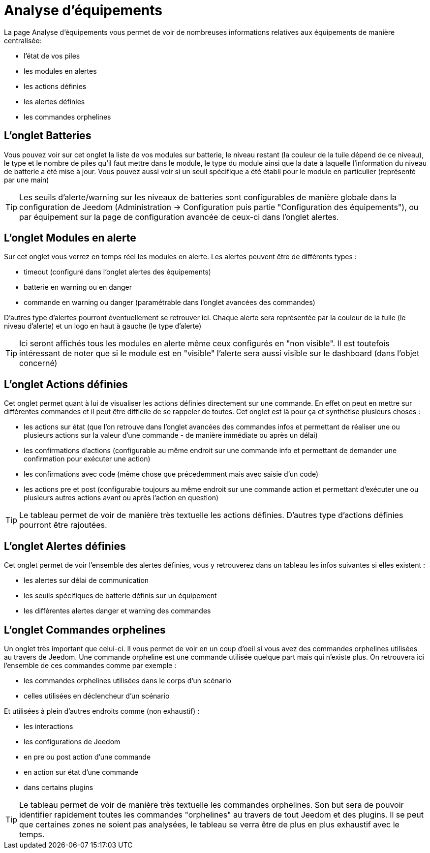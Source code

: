 = Analyse d'équipements

La page Analyse d'équipements vous permet de voir de nombreuses informations relatives aux équipements de manière centralisée:

* l'état de vos piles
* les modules en alertes
* les actions définies
* les alertes définies
* les commandes orphelines

== L'onglet Batteries

Vous pouvez voir sur cet onglet la liste de vos modules sur batterie, le niveau restant (la couleur de la tuile dépend de ce niveau), le type et le nombre de piles qu'il faut mettre dans le module,
le type du module ainsi que la date à laquelle l'information du niveau de batterie a été mise à jour. Vous pouvez aussi voir si un seuil spécifique a été établi pour le module en particulier (représenté par une main)

[TIP]
Les seuils d'alerte/warning sur les niveaux de batteries sont configurables de manière globale dans la configuration de Jeedom (Administration -> Configuration puis partie "Configuration des équipements"),
ou par équipement sur la page de configuration avancée de ceux-ci dans l'onglet alertes.


== L'onglet Modules en alerte

Sur cet onglet vous verrez en temps réel les modules en alerte. Les alertes peuvent être de différents types :

* timeout (configuré dans l'onglet alertes des équipements)
* batterie en warning ou en danger
* commande en warning ou danger (paramétrable dans l'onglet avancées des commandes)

D'autres type d'alertes pourront éventuellement se retrouver ici. Chaque alerte sera représentée par la couleur de la tuile (le niveau d'alerte) et un logo en haut à gauche (le type d'alerte)

[TIP]
Ici seront affichés tous les modules en alerte même ceux configurés en "non visible". Il est toutefois intéressant de noter que si le module est en "visible" l'alerte sera aussi visible sur le dashboard (dans l'objet concerné)

== L'onglet Actions définies

Cet onglet permet quant à lui de visualiser les actions définies directement sur une commande. En effet on peut en mettre sur différentes commandes et il peut être difficile de se rappeler de toutes. Cet onglet est là pour ça et
synthétise plusieurs choses :

* les actions sur état (que l'on retrouve dans l'onglet avancées des commandes infos et permettant de réaliser une ou plusieurs actions sur la valeur d'une commande - de manière immédiate ou après un délai)
* les confirmations d'actions (configurable au même endroit sur une commande info et permettant de demander une confirmation pour exécuter une action)
* les confirmations avec code (même chose que précedemment mais avec saisie d'un code)
* les actions pre et post (configurable toujours au même endroit sur une commande action et permettant d'exécuter une ou plusieurs autres actions avant ou après l'action en question)

[TIP]
Le tableau permet de voir de manière très textuelle les actions définies. D'autres type d'actions définies pourront être rajoutées.
 

== L'onglet Alertes définies

Cet onglet permet de voir l'ensemble des alertes définies, vous y retrouverez dans un tableau les infos suivantes si elles existent :

* les alertes sur délai de communication
* les seuils spécifiques de batterie définis sur un équipement
* les différentes alertes danger et warning des commandes



== L'onglet Commandes orphelines

Un onglet très important que celui-ci. Il vous permet de voir en un coup d'oeil si vous avez des commandes orphelines utilisées au travers de Jeedom.
Une commande orpheline est une commande utilisée quelque part mais qui n'existe plus. On retrouvera ici l'ensemble de ces commandes comme par exemple :

* les commandes orphelines utilisées dans le corps d'un scénario
* celles utilisées en déclencheur d'un scénario

Et utilisées à plein d'autres endroits comme (non exhaustif) :

* les interactions
* les configurations de Jeedom
* en pre ou post action d'une commande
* en action sur état d'une commande
* dans certains plugins 

[TIP]
Le tableau permet de voir de manière très textuelle les commandes orphelines. Son but sera de pouvoir identifier rapidement toutes les commandes "orphelines" au travers de tout Jeedom et des plugins.
Il se peut que certaines zones ne soient pas analysées, le tableau se verra être de plus en plus exhaustif avec le temps.
